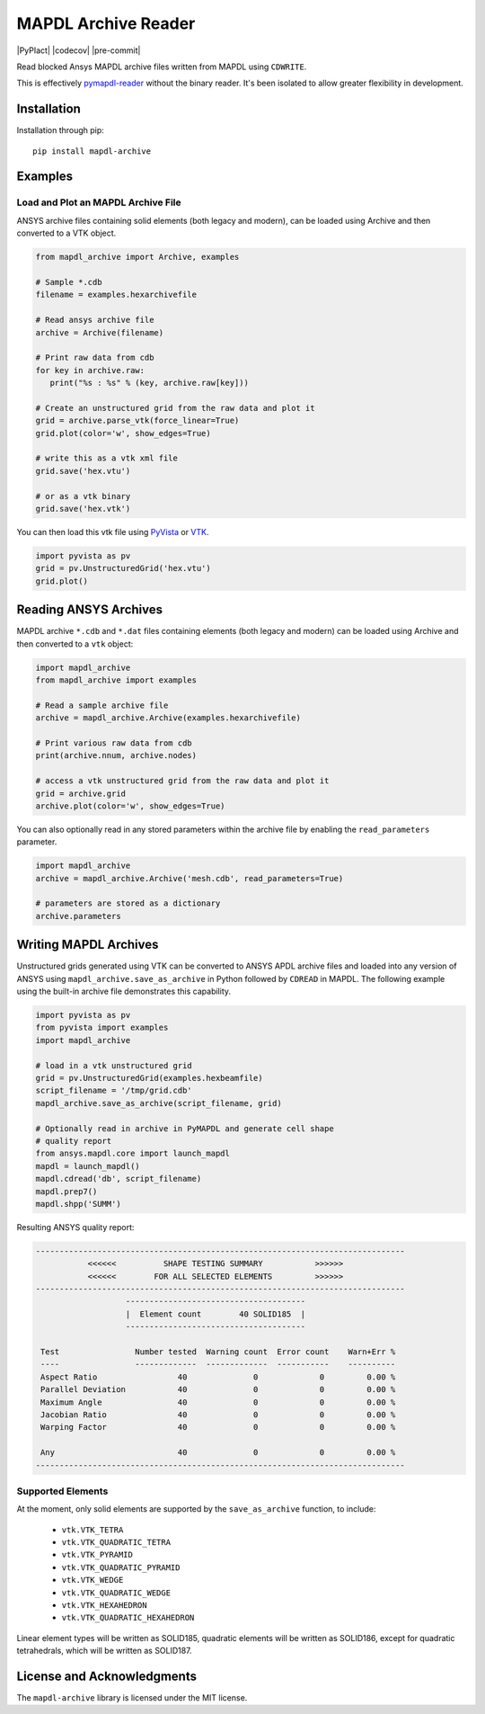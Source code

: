 ====================
MAPDL Archive Reader
====================
|pypi| |PyPIact| |GH-CI| |codecov| |MIT| |black| |pre-commit|

.. |pypi| image:: https://img.shields.io/pypi/v/mapdl-archive.svg?logo=python&logoColor=white
   :target: https://pypi.org/project/mapdl-archive/

.. |GH-CI| image:: https://github.com/akaszynski/mapdl-archive/actions/workflows/testing-and-deployment.yml/badge.svg
   :target: https://github.com/akaszynski/mapdl-archive/actions/workflows/testing-and-deployment.yml

.. |MIT| image:: https://img.shields.io/badge/License-MIT-yellow.svg
   :target: https://opensource.org/licenses/MIT

.. |black| image:: https://img.shields.io/badge/code%20style-black-000000.svg?style=flat
  :target: https://github.com/psf/black
  :alt: black

Read blocked Ansys MAPDL archive files written from MAPDL using ``CDWRITE``.

This is effectively `pymapdl-reader <https://github.com/ansys/pymapdl-reader>`_ without the binary reader. It's been isolated to allow greater flexibility in development.

Installation
------------
Installation through pip::

   pip install mapdl-archive


Examples
--------

Load and Plot an MAPDL Archive File
~~~~~~~~~~~~~~~~~~~~~~~~~~~~~~~~~~~
ANSYS archive files containing solid elements (both legacy and
modern), can be loaded using Archive and then converted to a VTK
object.

.. code:: python

    from mapdl_archive import Archive, examples
    
    # Sample *.cdb
    filename = examples.hexarchivefile
    
    # Read ansys archive file
    archive = Archive(filename)
    
    # Print raw data from cdb
    for key in archive.raw:
       print("%s : %s" % (key, archive.raw[key]))
    
    # Create an unstructured grid from the raw data and plot it
    grid = archive.parse_vtk(force_linear=True)
    grid.plot(color='w', show_edges=True)
    
    # write this as a vtk xml file 
    grid.save('hex.vtu')

    # or as a vtk binary
    grid.save('hex.vtk')


.. figure:: https://github.com/akaszynski/mapdl-archive/blob/main/doc/source/images/hexbeam_small.png
   :alt: Hexahedral beam

You can then load this vtk file using `PyVista
<https://docs.pyvista.org/version/stable/>`_ or `VTK <https://vtk.org/>`_.
    
.. code:: python

    import pyvista as pv
    grid = pv.UnstructuredGrid('hex.vtu')
    grid.plot()


Reading ANSYS Archives
----------------------
MAPDL archive ``*.cdb`` and ``*.dat`` files containing elements (both
legacy and modern) can be loaded using Archive and then converted to a
``vtk`` object:

.. code:: python

    import mapdl_archive
    from mapdl_archive import examples

    # Read a sample archive file
    archive = mapdl_archive.Archive(examples.hexarchivefile)

    # Print various raw data from cdb
    print(archive.nnum, archive.nodes)

    # access a vtk unstructured grid from the raw data and plot it
    grid = archive.grid
    archive.plot(color='w', show_edges=True)


You can also optionally read in any stored parameters within the
archive file by enabling the ``read_parameters`` parameter.

.. code:: python

    import mapdl_archive
    archive = mapdl_archive.Archive('mesh.cdb', read_parameters=True)

    # parameters are stored as a dictionary
    archive.parameters


Writing MAPDL Archives
----------------------
Unstructured grids generated using VTK can be converted to ANSYS APDL archive
files and loaded into any version of ANSYS using
``mapdl_archive.save_as_archive`` in Python followed by ``CDREAD`` in MAPDL.
The following example using the built-in archive file demonstrates this
capability.

.. code:: python

    import pyvista as pv
    from pyvista import examples
    import mapdl_archive

    # load in a vtk unstructured grid
    grid = pv.UnstructuredGrid(examples.hexbeamfile)
    script_filename = '/tmp/grid.cdb'
    mapdl_archive.save_as_archive(script_filename, grid)

    # Optionally read in archive in PyMAPDL and generate cell shape
    # quality report
    from ansys.mapdl.core import launch_mapdl
    mapdl = launch_mapdl()
    mapdl.cdread('db', script_filename)
    mapdl.prep7()
    mapdl.shpp('SUMM')

Resulting ANSYS quality report:

.. code::

    ------------------------------------------------------------------------------
               <<<<<<          SHAPE TESTING SUMMARY           >>>>>>
               <<<<<<        FOR ALL SELECTED ELEMENTS         >>>>>>
    ------------------------------------------------------------------------------
                       --------------------------------------
                       |  Element count        40 SOLID185  |
                       --------------------------------------
   
     Test                Number tested  Warning count  Error count    Warn+Err %
     ----                -------------  -------------  -----------    ----------
     Aspect Ratio                 40              0             0         0.00 %
     Parallel Deviation           40              0             0         0.00 %
     Maximum Angle                40              0             0         0.00 %
     Jacobian Ratio               40              0             0         0.00 %
     Warping Factor               40              0             0         0.00 %
   
     Any                          40              0             0         0.00 %
    ------------------------------------------------------------------------------


Supported Elements
~~~~~~~~~~~~~~~~~~
At the moment, only solid elements are supported by the
``save_as_archive`` function, to include:

 - ``vtk.VTK_TETRA``
 - ``vtk.VTK_QUADRATIC_TETRA``
 - ``vtk.VTK_PYRAMID``
 - ``vtk.VTK_QUADRATIC_PYRAMID``
 - ``vtk.VTK_WEDGE``
 - ``vtk.VTK_QUADRATIC_WEDGE``
 - ``vtk.VTK_HEXAHEDRON``
 - ``vtk.VTK_QUADRATIC_HEXAHEDRON``

Linear element types will be written as SOLID185, quadratic elements
will be written as SOLID186, except for quadratic tetrahedrals, which
will be written as SOLID187.


License and Acknowledgments
---------------------------
The ``mapdl-archive`` library is licensed under the MIT license.
